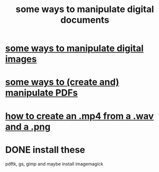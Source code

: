 :PROPERTIES:
:ID:       082cfa49-50e3-4332-9072-282b65aad5eb
:ROAM_ALIASES: "image manipulation" "digital image manipulation"
:END:
#+title: some ways to manipulate digital documents
* [[id:b5d11fbe-75dc-4c31-8d0d-c44689328ff1][some ways to manipulate digital images]]
* [[id:f3e205be-1323-4ca1-89b9-fc99ab1d8956][some ways to (create and) manipulate PDFs]]
* [[id:31427781-8735-4b8e-a185-a89f955c42ee][how to create an .mp4 from a .wav and a .png]]
* DONE install these
  pdftk, gs, gimp
  and maybe install imagemagick
